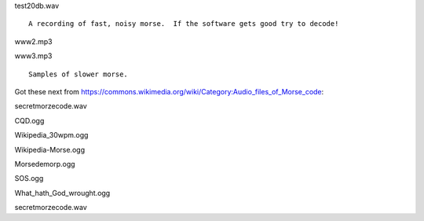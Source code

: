 test20db.wav

::

    A recording of fast, noisy morse.  If the software gets good try to decode!

www2.mp3

www3.mp3

::

    Samples of slower morse.

Got these next from https://commons.wikimedia.org/wiki/Category:Audio_files_of_Morse_code:

secretmorzecode.wav

CQD.ogg

Wikipedia_30wpm.ogg

Wikipedia-Morse.ogg

Morsedemorp.ogg

SOS.ogg

What_hath_God_wrought.ogg

secretmorzecode.wav

